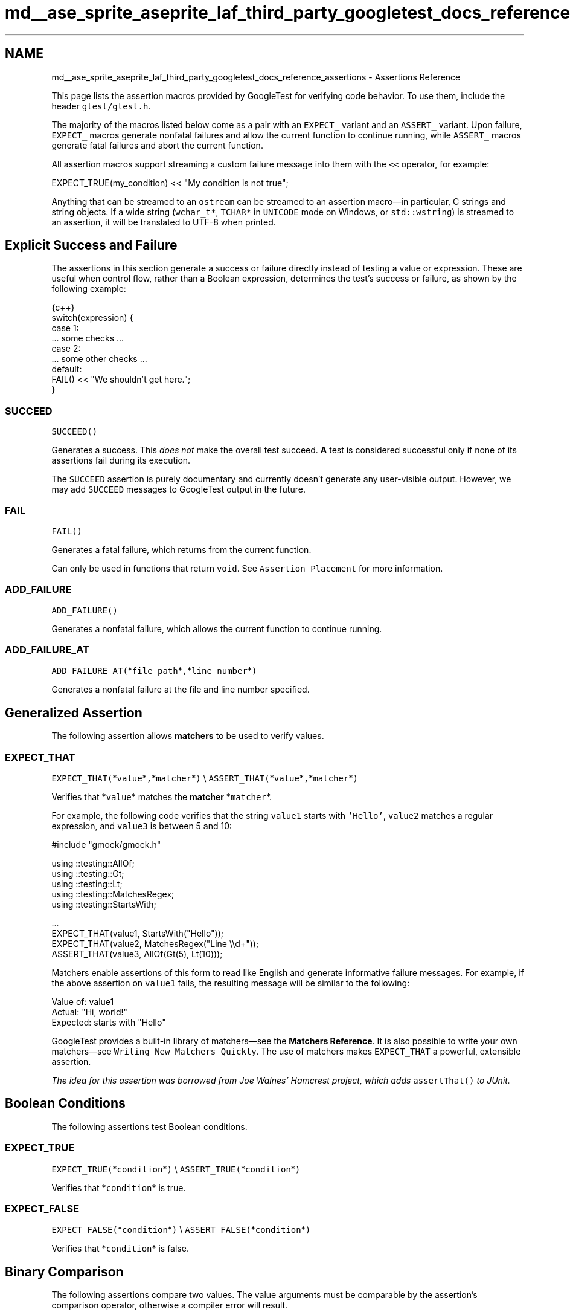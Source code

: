 .TH "md__ase_sprite_aseprite_laf_third_party_googletest_docs_reference_assertions" 3 "Wed Feb 1 2023" "Version Version 0.0" "My Project" \" -*- nroff -*-
.ad l
.nh
.SH NAME
md__ase_sprite_aseprite_laf_third_party_googletest_docs_reference_assertions \- Assertions Reference 
.PP
This page lists the assertion macros provided by GoogleTest for verifying code behavior\&. To use them, include the header \fCgtest/gtest\&.h\fP\&.
.PP
The majority of the macros listed below come as a pair with an \fCEXPECT_\fP variant and an \fCASSERT_\fP variant\&. Upon failure, \fCEXPECT_\fP macros generate nonfatal failures and allow the current function to continue running, while \fCASSERT_\fP macros generate fatal failures and abort the current function\&.
.PP
All assertion macros support streaming a custom failure message into them with the \fC<<\fP operator, for example:
.PP
.PP
.nf
EXPECT_TRUE(my_condition) << "My condition is not true";
.fi
.PP
.PP
Anything that can be streamed to an \fCostream\fP can be streamed to an assertion macro—in particular, C strings and string objects\&. If a wide string (\fCwchar_t*\fP, \fCTCHAR*\fP in \fCUNICODE\fP mode on Windows, or \fCstd::wstring\fP) is streamed to an assertion, it will be translated to UTF-8 when printed\&.
.SH "Explicit Success and Failure"
.PP
The assertions in this section generate a success or failure directly instead of testing a value or expression\&. These are useful when control flow, rather than a Boolean expression, determines the test's success or failure, as shown by the following example:
.PP
.PP
.nf
 {c++}
switch(expression) {
  case 1:
    \&.\&.\&. some checks \&.\&.\&.
  case 2:
    \&.\&.\&. some other checks \&.\&.\&.
  default:
    FAIL() << "We shouldn't get here\&.";
}
.fi
.PP
.SS "SUCCEED"
\fCSUCCEED()\fP
.PP
Generates a success\&. This \fIdoes not\fP make the overall test succeed\&. \fBA\fP test is considered successful only if none of its assertions fail during its execution\&.
.PP
The \fCSUCCEED\fP assertion is purely documentary and currently doesn't generate any user-visible output\&. However, we may add \fCSUCCEED\fP messages to GoogleTest output in the future\&.
.SS "FAIL"
\fCFAIL()\fP
.PP
Generates a fatal failure, which returns from the current function\&.
.PP
Can only be used in functions that return \fCvoid\fP\&. See \fCAssertion Placement\fP for more information\&.
.SS "ADD_FAILURE"
\fCADD_FAILURE()\fP
.PP
Generates a nonfatal failure, which allows the current function to continue running\&.
.SS "ADD_FAILURE_AT"
\fCADD_FAILURE_AT(\fP*\fCfile_path\fP*\fC,\fP*\fCline_number\fP*\fC)\fP
.PP
Generates a nonfatal failure at the file and line number specified\&.
.SH "Generalized Assertion"
.PP
The following assertion allows \fBmatchers\fP to be used to verify values\&.
.SS "EXPECT_THAT"
\fCEXPECT_THAT(\fP*\fCvalue\fP*\fC,\fP*\fCmatcher\fP*\fC)\fP \\ \fCASSERT_THAT(\fP*\fCvalue\fP*\fC,\fP*\fCmatcher\fP*\fC)\fP
.PP
Verifies that *\fCvalue\fP* matches the \fBmatcher\fP *\fCmatcher\fP*\&.
.PP
For example, the following code verifies that the string \fCvalue1\fP starts with \fC'Hello'\fP, \fCvalue2\fP matches a regular expression, and \fCvalue3\fP is between 5 and 10:
.PP
.PP
.nf
#include "gmock/gmock\&.h"

using ::testing::AllOf;
using ::testing::Gt;
using ::testing::Lt;
using ::testing::MatchesRegex;
using ::testing::StartsWith;

\&.\&.\&.
EXPECT_THAT(value1, StartsWith("Hello"));
EXPECT_THAT(value2, MatchesRegex("Line \\\\d+"));
ASSERT_THAT(value3, AllOf(Gt(5), Lt(10)));
.fi
.PP
.PP
Matchers enable assertions of this form to read like English and generate informative failure messages\&. For example, if the above assertion on \fCvalue1\fP fails, the resulting message will be similar to the following:
.PP
.PP
.nf
Value of: value1
  Actual: "Hi, world!"
Expected: starts with "Hello"
.fi
.PP
.PP
GoogleTest provides a built-in library of matchers—see the \fBMatchers Reference\fP\&. It is also possible to write your own matchers—see \fCWriting New Matchers Quickly\fP\&. The use of matchers makes \fCEXPECT_THAT\fP a powerful, extensible assertion\&.
.PP
\fIThe idea for this assertion was borrowed from Joe Walnes' Hamcrest project, which adds \fCassertThat()\fP to JUnit\&.\fP
.SH "Boolean Conditions"
.PP
The following assertions test Boolean conditions\&.
.SS "EXPECT_TRUE"
\fCEXPECT_TRUE(\fP*\fCcondition\fP*\fC)\fP \\ \fCASSERT_TRUE(\fP*\fCcondition\fP*\fC)\fP
.PP
Verifies that *\fCcondition\fP* is true\&.
.SS "EXPECT_FALSE"
\fCEXPECT_FALSE(\fP*\fCcondition\fP*\fC)\fP \\ \fCASSERT_FALSE(\fP*\fCcondition\fP*\fC)\fP
.PP
Verifies that *\fCcondition\fP* is false\&.
.SH "Binary Comparison"
.PP
The following assertions compare two values\&. The value arguments must be comparable by the assertion's comparison operator, otherwise a compiler error will result\&.
.PP
If an argument supports the \fC<<\fP operator, it will be called to print the argument when the assertion fails\&. Otherwise, GoogleTest will attempt to print them in the best way it can—see \fCTeaching GoogleTest How to Print Your Values\fP\&.
.PP
Arguments are always evaluated exactly once, so it's OK for the arguments to have side effects\&. However, the argument evaluation order is undefined and programs should not depend on any particular argument evaluation order\&.
.PP
These assertions work with both narrow and wide string objects (\fCstring\fP and \fCwstring\fP)\&.
.PP
See also the \fBFloating-Point Comparison\fP assertions to compare floating-point numbers and avoid problems caused by rounding\&.
.SS "EXPECT_EQ"
\fCEXPECT_EQ(\fP*\fCval1\fP*\fC,\fP*\fCval2\fP*\fC)\fP \\ \fCASSERT_EQ(\fP*\fCval1\fP*\fC,\fP*\fCval2\fP*\fC)\fP
.PP
Verifies that *\fCval1\fP*\fC==\fP*\fCval2\fP*\&.
.PP
Does pointer equality on pointers\&. If used on two C strings, it tests if they are in the same memory location, not if they have the same value\&. Use \fB`EXPECT_STREQ`\fP to compare C strings (e\&.g\&. \fCconst char*\fP) by value\&.
.PP
When comparing a pointer to \fCNULL\fP, use \fCEXPECT_EQ(\fP*\fCptr\fP*\fC, nullptr)\fP instead of \fCEXPECT_EQ(\fP*\fCptr\fP*\fC, NULL)\fP\&.
.SS "EXPECT_NE"
\fCEXPECT_NE(\fP*\fCval1\fP*\fC,\fP*\fCval2\fP*\fC)\fP \\ \fCASSERT_NE(\fP*\fCval1\fP*\fC,\fP*\fCval2\fP*\fC)\fP
.PP
Verifies that *\fCval1\fP*\fC!=\fP*\fCval2\fP*\&.
.PP
Does pointer equality on pointers\&. If used on two C strings, it tests if they are in different memory locations, not if they have different values\&. Use \fB`EXPECT_STRNE`\fP to compare C strings (e\&.g\&. \fCconst char*\fP) by value\&.
.PP
When comparing a pointer to \fCNULL\fP, use \fCEXPECT_NE(\fP*\fCptr\fP*\fC, nullptr)\fP instead of \fCEXPECT_NE(\fP*\fCptr\fP*\fC, NULL)\fP\&.
.SS "EXPECT_LT"
\fCEXPECT_LT(\fP*\fCval1\fP*\fC,\fP*\fCval2\fP*\fC)\fP \\ \fCASSERT_LT(\fP*\fCval1\fP*\fC,\fP*\fCval2\fP*\fC)\fP
.PP
Verifies that *\fCval1\fP*\fC<\fP*\fCval2\fP*\&.
.SS "EXPECT_LE"
\fCEXPECT_LE(\fP*\fCval1\fP*\fC,\fP*\fCval2\fP*\fC)\fP \\ \fCASSERT_LE(\fP*\fCval1\fP*\fC,\fP*\fCval2\fP*\fC)\fP
.PP
Verifies that *\fCval1\fP*\fC<=\fP*\fCval2\fP*\&.
.SS "EXPECT_GT"
\fCEXPECT_GT(\fP*\fCval1\fP*\fC,\fP*\fCval2\fP*\fC)\fP \\ \fCASSERT_GT(\fP*\fCval1\fP*\fC,\fP*\fCval2\fP*\fC)\fP
.PP
Verifies that *\fCval1\fP*\fC>\fP*\fCval2\fP*\&.
.SS "EXPECT_GE"
\fCEXPECT_GE(\fP*\fCval1\fP*\fC,\fP*\fCval2\fP*\fC)\fP \\ \fCASSERT_GE(\fP*\fCval1\fP*\fC,\fP*\fCval2\fP*\fC)\fP
.PP
Verifies that *\fCval1\fP*\fC>=\fP*\fCval2\fP*\&.
.SH "String Comparison"
.PP
The following assertions compare two \fBC strings\fP\&. To compare two \fCstring\fP objects, use \fB`EXPECT_EQ`\fP or \fB`EXPECT_NE`\fP instead\&.
.PP
These assertions also accept wide C strings (\fCwchar_t*\fP)\&. If a comparison of two wide strings fails, their values will be printed as UTF-8 narrow strings\&.
.PP
To compare a C string with \fCNULL\fP, use \fCEXPECT_EQ(\fP*\fCc_string\fP*\fC, nullptr)\fP or \fCEXPECT_NE(\fP*\fCc_string\fP*\fC, nullptr)\fP\&.
.SS "EXPECT_STREQ"
\fCEXPECT_STREQ(\fP*\fCstr1\fP*\fC,\fP*\fCstr2\fP*\fC)\fP \\ \fCASSERT_STREQ(\fP*\fCstr1\fP*\fC,\fP*\fCstr2\fP*\fC)\fP
.PP
Verifies that the two C strings *\fCstr1\fP* and *\fCstr2\fP* have the same contents\&.
.SS "EXPECT_STRNE"
\fCEXPECT_STRNE(\fP*\fCstr1\fP*\fC,\fP*\fCstr2\fP*\fC)\fP \\ \fCASSERT_STRNE(\fP*\fCstr1\fP*\fC,\fP*\fCstr2\fP*\fC)\fP
.PP
Verifies that the two C strings *\fCstr1\fP* and *\fCstr2\fP* have different contents\&.
.SS "EXPECT_STRCASEEQ"
\fCEXPECT_STRCASEEQ(\fP*\fCstr1\fP*\fC,\fP*\fCstr2\fP*\fC)\fP \\ \fCASSERT_STRCASEEQ(\fP*\fCstr1\fP*\fC,\fP*\fCstr2\fP*\fC)\fP
.PP
Verifies that the two C strings *\fCstr1\fP* and *\fCstr2\fP* have the same contents, ignoring case\&.
.SS "EXPECT_STRCASENE"
\fCEXPECT_STRCASENE(\fP*\fCstr1\fP*\fC,\fP*\fCstr2\fP*\fC)\fP \\ \fCASSERT_STRCASENE(\fP*\fCstr1\fP*\fC,\fP*\fCstr2\fP*\fC)\fP
.PP
Verifies that the two C strings *\fCstr1\fP* and *\fCstr2\fP* have different contents, ignoring case\&.
.SH "Floating-Point Comparison"
.PP
The following assertions compare two floating-point values\&.
.PP
Due to rounding errors, it is very unlikely that two floating-point values will match exactly, so \fCEXPECT_EQ\fP is not suitable\&. In general, for floating-point comparison to make sense, the user needs to carefully choose the error bound\&.
.PP
GoogleTest also provides assertions that use a default error bound based on Units in the Last Place (ULPs)\&. To learn more about ULPs, see the article \fCComparing Floating Point Numbers\fP\&.
.SS "EXPECT_FLOAT_EQ"
\fCEXPECT_FLOAT_EQ(\fP*\fCval1\fP*\fC,\fP*\fCval2\fP*\fC)\fP \\ \fCASSERT_FLOAT_EQ(\fP*\fCval1\fP*\fC,\fP*\fCval2\fP*\fC)\fP
.PP
Verifies that the two \fCfloat\fP values *\fCval1\fP* and *\fCval2\fP* are approximately equal, to within 4 ULPs from each other\&.
.SS "EXPECT_DOUBLE_EQ"
\fCEXPECT_DOUBLE_EQ(\fP*\fCval1\fP*\fC,\fP*\fCval2\fP*\fC)\fP \\ \fCASSERT_DOUBLE_EQ(\fP*\fCval1\fP*\fC,\fP*\fCval2\fP*\fC)\fP
.PP
Verifies that the two \fCdouble\fP values *\fCval1\fP* and *\fCval2\fP* are approximately equal, to within 4 ULPs from each other\&.
.SS "EXPECT_NEAR"
\fCEXPECT_NEAR(\fP*\fCval1\fP*\fC,\fP*\fCval2\fP*\fC,\fP*\fCabs_error\fP*\fC)\fP \\ \fCASSERT_NEAR(\fP*\fCval1\fP*\fC,\fP*\fCval2\fP*\fC,\fP*\fCabs_error\fP*\fC)\fP
.PP
Verifies that the difference between *\fCval1\fP* and *\fCval2\fP* does not exceed the absolute error bound *\fCabs_error\fP*\&.
.SH "Exception Assertions"
.PP
The following assertions verify that a piece of code throws, or does not throw, an exception\&. Usage requires exceptions to be enabled in the build environment\&.
.PP
Note that the piece of code under test can be a compound statement, for example:
.PP
.PP
.nf
EXPECT_NO_THROW({
  int n = 5;
  DoSomething(&n);
});
.fi
.PP
.SS "EXPECT_THROW"
\fCEXPECT_THROW(\fP*\fCstatement\fP*\fC,\fP*\fCexception_type\fP*\fC)\fP \\ \fCASSERT_THROW(\fP*\fCstatement\fP*\fC,\fP*\fCexception_type\fP*\fC)\fP
.PP
Verifies that *\fCstatement\fP* throws an exception of type *\fCexception_type\fP*\&.
.SS "EXPECT_ANY_THROW"
\fCEXPECT_ANY_THROW(\fP*\fCstatement\fP*\fC)\fP \\ \fCASSERT_ANY_THROW(\fP*\fCstatement\fP*\fC)\fP
.PP
Verifies that *\fCstatement\fP* throws an exception of any type\&.
.SS "EXPECT_NO_THROW"
\fCEXPECT_NO_THROW(\fP*\fCstatement\fP*\fC)\fP \\ \fCASSERT_NO_THROW(\fP*\fCstatement\fP*\fC)\fP
.PP
Verifies that *\fCstatement\fP* does not throw any exception\&.
.SH "Predicate Assertions"
.PP
The following assertions enable more complex predicates to be verified while printing a more clear failure message than if \fCEXPECT_TRUE\fP were used alone\&.
.SS "EXPECT_PRED*"
\fCEXPECT_PRED1(\fP*\fCpred\fP*\fC,\fP*\fCval1\fP*\fC)\fP \\ \fCEXPECT_PRED2(\fP*\fCpred\fP*\fC,\fP*\fCval1\fP*\fC,\fP*\fCval2\fP*\fC)\fP \\ \fCEXPECT_PRED3(\fP*\fCpred\fP*\fC,\fP*\fCval1\fP*\fC,\fP*\fCval2\fP*\fC,\fP*\fCval3\fP*\fC)\fP \\ \fCEXPECT_PRED4(\fP*\fCpred\fP*\fC,\fP*\fCval1\fP*\fC,\fP*\fCval2\fP*\fC,\fP*\fCval3\fP*\fC,\fP*\fCval4\fP*\fC)\fP \\ \fCEXPECT_PRED5(\fP*\fCpred\fP*\fC,\fP*\fCval1\fP*\fC,\fP*\fCval2\fP*\fC,\fP*\fCval3\fP*\fC,\fP*\fCval4\fP*\fC,\fP*\fCval5\fP*\fC)\fP
.PP
\fCASSERT_PRED1(\fP*\fCpred\fP*\fC,\fP*\fCval1\fP*\fC)\fP \\ \fCASSERT_PRED2(\fP*\fCpred\fP*\fC,\fP*\fCval1\fP*\fC,\fP*\fCval2\fP*\fC)\fP \\ \fCASSERT_PRED3(\fP*\fCpred\fP*\fC,\fP*\fCval1\fP*\fC,\fP*\fCval2\fP*\fC,\fP*\fCval3\fP*\fC)\fP \\ \fCASSERT_PRED4(\fP*\fCpred\fP*\fC,\fP*\fCval1\fP*\fC,\fP*\fCval2\fP*\fC,\fP*\fCval3\fP*\fC,\fP*\fCval4\fP*\fC)\fP \\ \fCASSERT_PRED5(\fP*\fCpred\fP*\fC,\fP*\fCval1\fP*\fC,\fP*\fCval2\fP*\fC,\fP*\fCval3\fP*\fC,\fP*\fCval4\fP*\fC,\fP*\fCval5\fP*\fC)\fP
.PP
Verifies that the predicate *\fCpred\fP* returns \fCtrue\fP when passed the given values as arguments\&.
.PP
The parameter *\fCpred\fP* is a function or functor that accepts as many arguments as the corresponding macro accepts values\&. If *\fCpred\fP* returns \fCtrue\fP for the given arguments, the assertion succeeds, otherwise the assertion fails\&.
.PP
When the assertion fails, it prints the value of each argument\&. Arguments are always evaluated exactly once\&.
.PP
As an example, see the following code:
.PP
.PP
.nf
// Returns true if m and n have no common divisors except 1\&.
bool MutuallyPrime(int m, int n) { \&.\&.\&. }
\&.\&.\&.
const int a = 3;
const int b = 4;
const int c = 10;
\&.\&.\&.
EXPECT_PRED2(MutuallyPrime, a, b);  // Succeeds
EXPECT_PRED2(MutuallyPrime, b, c);  // Fails
.fi
.PP
.PP
In the above example, the first assertion succeeds, and the second fails with the following message:
.PP
.PP
.nf
MutuallyPrime(b, c) is false, where
b is 4
c is 10
.fi
.PP
.PP
Note that if the given predicate is an overloaded function or a function template, the assertion macro might not be able to determine which version to use, and it might be necessary to explicitly specify the type of the function\&. For example, for a Boolean function \fCIsPositive()\fP overloaded to take either a single \fCint\fP or \fCdouble\fP argument, it would be necessary to write one of the following:
.PP
.PP
.nf
EXPECT_PRED1(static_cast<bool (*)(int)>(IsPositive), 5);
EXPECT_PRED1(static_cast<bool (*)(double)>(IsPositive), 3\&.14);
.fi
.PP
.PP
Writing simply \fCEXPECT_PRED1(IsPositive, 5);\fP would result in a compiler error\&. Similarly, to use a template function, specify the template arguments:
.PP
.PP
.nf
template <typename T>
bool IsNegative(T x) {
  return x < 0;
}
\&.\&.\&.
EXPECT_PRED1(IsNegative<int>, \-5);  // Must specify type for IsNegative
.fi
.PP
.PP
If a template has multiple parameters, wrap the predicate in parentheses so the macro arguments are parsed correctly:
.PP
.PP
.nf
ASSERT_PRED2((MyPredicate<int, int>), 5, 0);
.fi
.PP
.SS "EXPECT_PRED_FORMAT*"
\fCEXPECT_PRED_FORMAT1(\fP*\fCpred_formatter\fP*\fC,\fP*\fCval1\fP*\fC)\fP \\ \fCEXPECT_PRED_FORMAT2(\fP*\fCpred_formatter\fP*\fC,\fP*\fCval1\fP*\fC,\fP*\fCval2\fP*\fC)\fP \\ \fCEXPECT_PRED_FORMAT3(\fP*\fCpred_formatter\fP*\fC,\fP*\fCval1\fP*\fC,\fP*\fCval2\fP*\fC,\fP*\fCval3\fP*\fC)\fP \\ \fCEXPECT_PRED_FORMAT4(\fP*\fCpred_formatter\fP*\fC,\fP*\fCval1\fP*\fC,\fP*\fCval2\fP*\fC,\fP*\fCval3\fP*\fC,\fP*\fCval4\fP*\fC)\fP \\ \fCEXPECT_PRED_FORMAT5(\fP*\fCpred_formatter\fP*\fC,\fP*\fCval1\fP*\fC,\fP*\fCval2\fP*\fC,\fP*\fCval3\fP*\fC,\fP*\fCval4\fP*\fC,\fP*\fCval5\fP*\fC)\fP
.PP
\fCASSERT_PRED_FORMAT1(\fP*\fCpred_formatter\fP*\fC,\fP*\fCval1\fP*\fC)\fP \\ \fCASSERT_PRED_FORMAT2(\fP*\fCpred_formatter\fP*\fC,\fP*\fCval1\fP*\fC,\fP*\fCval2\fP*\fC)\fP \\ \fCASSERT_PRED_FORMAT3(\fP*\fCpred_formatter\fP*\fC,\fP*\fCval1\fP*\fC,\fP*\fCval2\fP*\fC,\fP*\fCval3\fP*\fC)\fP \\ \fCASSERT_PRED_FORMAT4(\fP*\fCpred_formatter\fP*\fC,\fP*\fCval1\fP*\fC,\fP*\fCval2\fP*\fC,\fP*\fCval3\fP*\fC,\fP*\fCval4\fP*\fC)\fP \\ \fCASSERT_PRED_FORMAT5(\fP*\fCpred_formatter\fP*\fC,\fP*\fCval1\fP*\fC,\fP*\fCval2\fP*\fC,\fP*\fCval3\fP*\fC,\fP*\fCval4\fP*\fC,\fP*\fCval5\fP*\fC)\fP
.PP
Verifies that the predicate *\fCpred_formatter\fP* succeeds when passed the given values as arguments\&.
.PP
The parameter *\fCpred_formatter\fP* is a \fIpredicate-formatter\fP, which is a function or functor with the signature:
.PP
.PP
.nf
testing::AssertionResult PredicateFormatter(const char* expr1,
                                            const char* expr2,
                                            \&.\&.\&.
                                            const char* exprn,
                                            T1 val1,
                                            T2 val2,
                                            \&.\&.\&.
                                            Tn valn);
.fi
.PP
.PP
where *\fCval1\fP*, *\fCval2\fP*, \&.\&.\&., *\fCvaln\fP* are the values of the predicate arguments, and *\fCexpr1\fP*, *\fCexpr2\fP*, \&.\&.\&., *\fCexprn\fP* are the corresponding expressions as they appear in the source code\&. The types \fCT1\fP, \fCT2\fP, \&.\&.\&., \fCTn\fP can be either value types or reference types; if an argument has type \fCT\fP, it can be declared as either \fCT\fP or \fCconst T&\fP, whichever is appropriate\&. For more about the return type \fCtesting::AssertionResult\fP, see \fCUsing a Function That Returns an AssertionResult\fP\&.
.PP
As an example, see the following code:
.PP
.PP
.nf
// Returns the smallest prime common divisor of m and n,
// or 1 when m and n are mutually prime\&.
int SmallestPrimeCommonDivisor(int m, int n) { \&.\&.\&. }

// Returns true if m and n have no common divisors except 1\&.
bool MutuallyPrime(int m, int n) { \&.\&.\&. }

// A predicate\-formatter for asserting that two integers are mutually prime\&.
testing::AssertionResult AssertMutuallyPrime(const char* m_expr,
                                             const char* n_expr,
                                             int m,
                                             int n) {
  if (MutuallyPrime(m, n)) return testing::AssertionSuccess();

  return testing::AssertionFailure() << m_expr << " and " << n_expr
      << " (" << m << " and " << n << ") are not mutually prime, "
      << "as they have a common divisor " << SmallestPrimeCommonDivisor(m, n);
}

\&.\&.\&.
const int a = 3;
const int b = 4;
const int c = 10;
\&.\&.\&.
EXPECT_PRED_FORMAT2(AssertMutuallyPrime, a, b);  // Succeeds
EXPECT_PRED_FORMAT2(AssertMutuallyPrime, b, c);  // Fails
.fi
.PP
.PP
In the above example, the final assertion fails and the predicate-formatter produces the following failure message:
.PP
.PP
.nf
b and c (4 and 10) are not mutually prime, as they have a common divisor 2
.fi
.PP
.SH "Windows HRESULT Assertions"
.PP
The following assertions test for \fCHRESULT\fP success or failure\&. For example:
.PP
.PP
.nf
CComPtr<IShellDispatch2> shell;
ASSERT_HRESULT_SUCCEEDED(shell\&.CoCreateInstance(L"Shell\&.Application"));
CComVariant empty;
ASSERT_HRESULT_SUCCEEDED(shell\->ShellExecute(CComBSTR(url), empty, empty, empty, empty));
.fi
.PP
.PP
The generated output contains the human-readable error message associated with the returned \fCHRESULT\fP code\&.
.SS "EXPECT_HRESULT_SUCCEEDED"
\fCEXPECT_HRESULT_SUCCEEDED(\fP*\fCexpression\fP*\fC)\fP \\ \fCASSERT_HRESULT_SUCCEEDED(\fP*\fCexpression\fP*\fC)\fP
.PP
Verifies that *\fCexpression\fP* is a success \fCHRESULT\fP\&.
.SS "EXPECT_HRESULT_FAILED"
\fCEXPECT_HRESULT_FAILED(\fP*\fCexpression\fP*\fC)\fP \\ \fCEXPECT_HRESULT_FAILED(\fP*\fCexpression\fP*\fC)\fP
.PP
Verifies that *\fCexpression\fP* is a failure \fCHRESULT\fP\&.
.SH "Death Assertions"
.PP
The following assertions verify that a piece of code causes the process to terminate\&. For context, see \fCDeath Tests\fP\&.
.PP
These assertions spawn a new process and execute the code under test in that process\&. How that happens depends on the platform and the variable \fC::testing::GTEST_FLAG(death_test_style)\fP, which is initialized from the command-line flag \fC--gtest_death_test_style\fP\&.
.PP
.IP "\(bu" 2
On POSIX systems, \fCfork()\fP (or \fCclone()\fP on Linux) is used to spawn the child, after which:
.IP "  \(bu" 4
If the variable's value is \fC'fast'\fP, the death test statement is immediately executed\&.
.IP "  \(bu" 4
If the variable's value is \fC'threadsafe'\fP, the child process re-executes the unit test binary just as it was originally invoked, but with some extra flags to cause just the single death test under consideration to be run\&.
.PP

.IP "\(bu" 2
On Windows, the child is spawned using the \fCCreateProcess()\fP API, and re-executes the binary to cause just the single death test under consideration to be run - much like the \fC'threadsafe'\fP mode on POSIX\&.
.PP
.PP
Other values for the variable are illegal and will cause the death test to fail\&. Currently, the flag's default value is **\fC'fast'\fP**\&.
.PP
If the death test statement runs to completion without dying, the child process will nonetheless terminate, and the assertion fails\&.
.PP
Note that the piece of code under test can be a compound statement, for example:
.PP
.PP
.nf
EXPECT_DEATH({
  int n = 5;
  DoSomething(&n);
}, "Error on line \&.* of DoSomething()");
.fi
.PP
.SS "EXPECT_DEATH"
\fCEXPECT_DEATH(\fP*\fCstatement\fP*\fC,\fP*\fCmatcher\fP*\fC)\fP \\ \fCASSERT_DEATH(\fP*\fCstatement\fP*\fC,\fP*\fCmatcher\fP*\fC)\fP
.PP
Verifies that *\fCstatement\fP* causes the process to terminate with a nonzero exit status and produces \fCstderr\fP output that matches *\fCmatcher\fP*\&.
.PP
The parameter *\fCmatcher\fP* is either a \fBmatcher\fP for a \fCconst std::string&\fP, or a regular expression (see \fCRegular Expression Syntax\fP)—a bare string *\fCs\fP* (with no matcher) is treated as \fC\fCContainsRegex(s)\fP\fP, \fBnot\fP \fC\fCEq(s)\fP\fP\&.
.PP
For example, the following code verifies that calling \fCDoSomething(42)\fP causes the process to die with an error message that contains the text \fCMy error\fP:
.PP
.PP
.nf
EXPECT_DEATH(DoSomething(42), "My error");
.fi
.PP
.SS "EXPECT_DEATH_IF_SUPPORTED"
\fCEXPECT_DEATH_IF_SUPPORTED(\fP*\fCstatement\fP*\fC,\fP*\fCmatcher\fP*\fC)\fP \\ \fCASSERT_DEATH_IF_SUPPORTED(\fP*\fCstatement\fP*\fC,\fP*\fCmatcher\fP*\fC)\fP
.PP
If death tests are supported, behaves the same as \fB`EXPECT_DEATH`\fP\&. Otherwise, verifies nothing\&.
.SS "EXPECT_DEBUG_DEATH"
\fCEXPECT_DEBUG_DEATH(\fP*\fCstatement\fP*\fC,\fP*\fCmatcher\fP*\fC)\fP \\ \fCASSERT_DEBUG_DEATH(\fP*\fCstatement\fP*\fC,\fP*\fCmatcher\fP*\fC)\fP
.PP
In debug mode, behaves the same as \fB`EXPECT_DEATH`\fP\&. When not in debug mode (i\&.e\&. \fCNDEBUG\fP is defined), just executes *\fCstatement\fP*\&.
.SS "EXPECT_EXIT"
\fCEXPECT_EXIT(\fP*\fCstatement\fP*\fC,\fP*\fCpredicate\fP*\fC,\fP*\fCmatcher\fP*\fC)\fP \\ \fCASSERT_EXIT(\fP*\fCstatement\fP*\fC,\fP*\fCpredicate\fP*\fC,\fP*\fCmatcher\fP*\fC)\fP
.PP
Verifies that *\fCstatement\fP* causes the process to terminate with an exit status that satisfies *\fCpredicate\fP*, and produces \fCstderr\fP output that matches *\fCmatcher\fP*\&.
.PP
The parameter *\fCpredicate\fP* is a function or functor that accepts an \fCint\fP exit status and returns a \fCbool\fP\&. GoogleTest provides two predicates to handle common cases:
.PP
.PP
.nf
// Returns true if the program exited normally with the given exit status code\&.
::testing::ExitedWithCode(exit_code);

// Returns true if the program was killed by the given signal\&.
// Not available on Windows\&.
::testing::KilledBySignal(signal_number);
.fi
.PP
.PP
The parameter *\fCmatcher\fP* is either a \fBmatcher\fP for a \fCconst std::string&\fP, or a regular expression (see \fCRegular Expression Syntax\fP)—a bare string *\fCs\fP* (with no matcher) is treated as \fC\fCContainsRegex(s)\fP\fP, \fBnot\fP \fC\fCEq(s)\fP\fP\&.
.PP
For example, the following code verifies that calling \fCNormalExit()\fP causes the process to print a message containing the text \fCSuccess\fP to \fCstderr\fP and exit with exit status code 0:
.PP
.PP
.nf
EXPECT_EXIT(NormalExit(), testing::ExitedWithCode(0), "Success");
.fi
.PP
 
